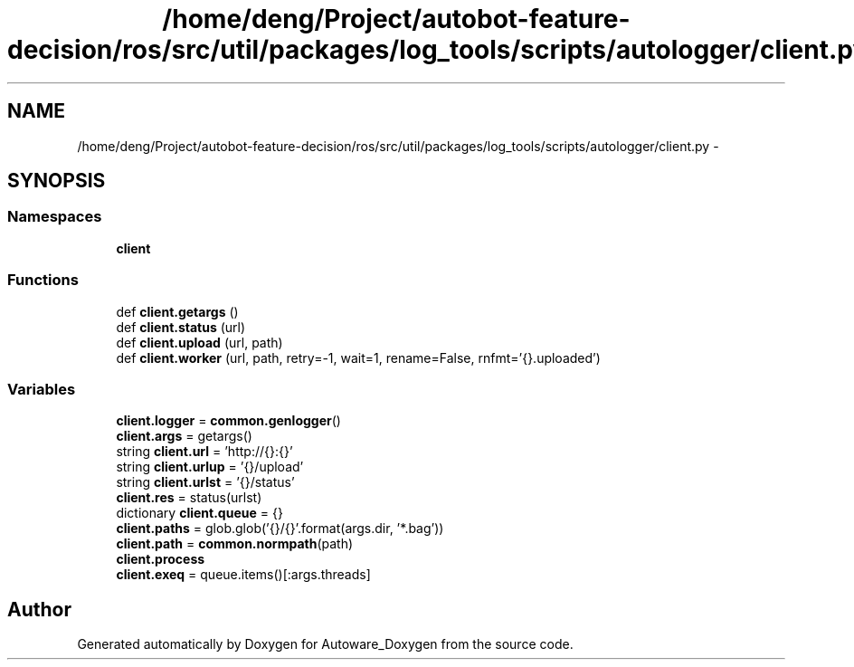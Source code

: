 .TH "/home/deng/Project/autobot-feature-decision/ros/src/util/packages/log_tools/scripts/autologger/client.py" 3 "Fri May 22 2020" "Autoware_Doxygen" \" -*- nroff -*-
.ad l
.nh
.SH NAME
/home/deng/Project/autobot-feature-decision/ros/src/util/packages/log_tools/scripts/autologger/client.py \- 
.SH SYNOPSIS
.br
.PP
.SS "Namespaces"

.in +1c
.ti -1c
.RI " \fBclient\fP"
.br
.in -1c
.SS "Functions"

.in +1c
.ti -1c
.RI "def \fBclient\&.getargs\fP ()"
.br
.ti -1c
.RI "def \fBclient\&.status\fP (url)"
.br
.ti -1c
.RI "def \fBclient\&.upload\fP (url, path)"
.br
.ti -1c
.RI "def \fBclient\&.worker\fP (url, path, retry=\-1, wait=1, rename=False, rnfmt='{}\&.uploaded')"
.br
.in -1c
.SS "Variables"

.in +1c
.ti -1c
.RI "\fBclient\&.logger\fP = \fBcommon\&.genlogger\fP()"
.br
.ti -1c
.RI "\fBclient\&.args\fP = getargs()"
.br
.ti -1c
.RI "string \fBclient\&.url\fP = 'http://{}:{}'"
.br
.ti -1c
.RI "string \fBclient\&.urlup\fP = '{}/upload'"
.br
.ti -1c
.RI "string \fBclient\&.urlst\fP = '{}/status'"
.br
.ti -1c
.RI "\fBclient\&.res\fP = status(urlst)"
.br
.ti -1c
.RI "dictionary \fBclient\&.queue\fP = {}"
.br
.ti -1c
.RI "\fBclient\&.paths\fP = glob\&.glob('{}/{}'\&.format(args\&.dir, '*\&.bag'))"
.br
.ti -1c
.RI "\fBclient\&.path\fP = \fBcommon\&.normpath\fP(path)"
.br
.ti -1c
.RI "\fBclient\&.process\fP"
.br
.ti -1c
.RI "\fBclient\&.exeq\fP = queue\&.items()[:args\&.threads]"
.br
.in -1c
.SH "Author"
.PP 
Generated automatically by Doxygen for Autoware_Doxygen from the source code\&.
